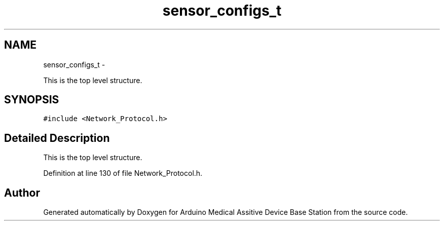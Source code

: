 .TH "sensor_configs_t" 3 "Thu Aug 15 2013" "Version 1.0" "Arduino Medical Assitive Device Base Station" \" -*- nroff -*-
.ad l
.nh
.SH NAME
sensor_configs_t \- 
.PP
This is the top level structure\&.  

.SH SYNOPSIS
.br
.PP
.PP
\fC#include <Network_Protocol\&.h>\fP
.SH "Detailed Description"
.PP 
This is the top level structure\&. 
.PP
Definition at line 130 of file Network_Protocol\&.h\&.

.SH "Author"
.PP 
Generated automatically by Doxygen for Arduino Medical Assitive Device Base Station from the source code\&.
